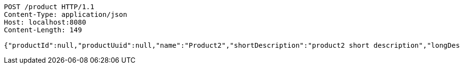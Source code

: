 [source,http,options="nowrap"]
----
POST /product HTTP/1.1
Content-Type: application/json
Host: localhost:8080
Content-Length: 149

{"productId":null,"productUuid":null,"name":"Product2","shortDescription":"product2 short description","longDescription":"product2 long description"}
----